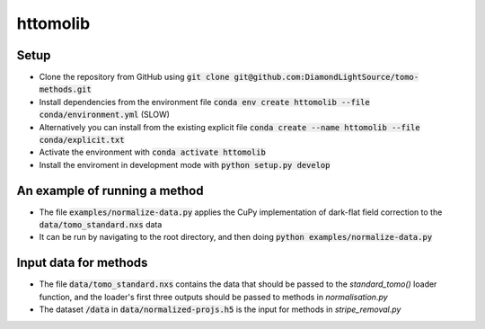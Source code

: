 httomolib
---------

Setup
=====
* Clone the repository from GitHub using :code:`git clone git@github.com:DiamondLightSource/tomo-methods.git`
* Install dependencies from the environment file :code:`conda env create httomolib --file conda/environment.yml` (SLOW)
* Alternatively you can install from the existing explicit file :code:`conda create --name httomolib --file conda/explicit.txt`
* Activate the environment with :code:`conda activate httomolib`
* Install the enviroment in development mode with :code:`python setup.py develop`

An example of running a method
==============================
* The file :code:`examples/normalize-data.py` applies the CuPy implementation of dark-flat field correction to the :code:`data/tomo_standard.nxs` data
* It can be run by navigating to the root directory, and then doing :code:`python examples/normalize-data.py`

Input data for methods
======================

* The file :code:`data/tomo_standard.nxs` contains the data that should be passed to the `standard_tomo()` loader function, and the loader's first three outputs should be passed to methods in `normalisation.py`
* The dataset :code:`/data` in :code:`data/normalized-projs.h5` is the input for methods in `stripe_removal.py`
